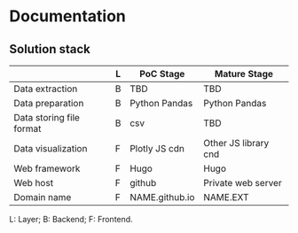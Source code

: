 * Documentation
** Solution stack
|--------------------------+---+----------------+----------------------|
|                          | L | PoC Stage      | Mature Stage         |
|--------------------------+---+----------------+----------------------|
| Data extraction          | B | TBD            | TBD                  |
| Data preparation         | B | Python Pandas  | Python Pandas        |
| Data storing file format | B | csv            | TBD                  |
| Data visualization       | F | Plotly JS cdn  | Other JS library cnd |
| Web framework            | F | Hugo           | Hugo                 |
| Web host                 | F | github         | Private web server   |
| Domain name              | F | NAME.github.io | NAME.EXT             |
|--------------------------+---+----------------+----------------------|
L: Layer; B: Backend; F: Frontend.

